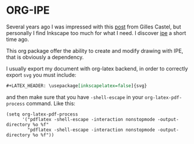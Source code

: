 * ORG-IPE

Several years ago I was impressed with this [[https://castel.dev/post/lecture-notes-2/][post]] from Gilles Castel, but personally I find Inkscape too much
for what I need. I discover [[https://github.com/otfried/ipe][ipe]] a short time ago.

This org package offer the ability to create and modify drawing with IPE, that is obviously a dependency.

I usually export my document with org-latex backend, in order to correctly export ~svg~ you must include:

#+begin_src org
#+LATEX_HEADER: \usepackage[inkscapelatex=false]{svg} 
#+end_src

and then make sure that you have ~-shell-escape~ in your ~org-latex-pdf-process~ command. Like this:

#+begin_src elisp
(setq org-latex-pdf-process
      '("pdflatex -shell-escape -interaction nonstopmode -output-directory %o %f"
        "pdflatex -shell-escape -interaction nonstopmode -output-directory %o %f"))
#+end_src

